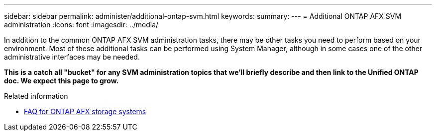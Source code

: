 ---
sidebar: sidebar
permalink: administer/additional-ontap-svm.html
keywords: 
summary: 
---
= Additional ONTAP AFX SVM administration
:icons: font
:imagesdir: ../media/

[.lead]
In addition to the common ONTAP AFX SVM administration tasks, there may be other tasks you need to perform based on your environment. Most of these additional tasks can be performed using System Manager, although in some cases one of the other administrative interfaces may be needed.

// Comment to reviewers:
[big red]*This is a catch all "bucket" for any SVM administration topics that we'll briefly describe and then link to the Unified ONTAP doc. We expect this page to grow.*

.Related information

* link:../faq-ontap-afx.html[FAQ for ONTAP AFX storage systems]
